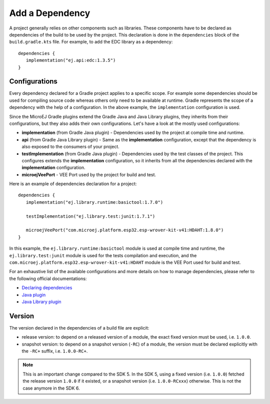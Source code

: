 .. _sdk_6_add_dependency:

Add a Dependency
================

A project generally relies on other components such as libraries.
These components have to be declared as dependencies of the build to be used by the project.
This declaration is done in the ``dependencies`` block of the ``build.gradle.kts`` file.
For example, to add the EDC library as a dependency::

   dependencies {
      implementation("ej.api:edc:1.3.5")
   }

Configurations
--------------

Every dependency declared for a Gradle project applies to a specific scope.
For example some dependencies should be used for compiling source code whereas others only need to be available at runtime. 
Gradle represents the scope of a dependency with the help of a configuration. 
In the above example, the ``implementation`` configuration is used.

Since the MicroEJ Gradle plugins extend the Gradle Java and Java Library plugins, they inherits from their configurations,
but they also adds their own configurations.
Let's have a look at the mostly used configurations:

- **implementation** (from Gradle Java plugin) - Dependencies used by the project at compile time and runtime.
- **api**  (from Gradle Java Library plugin) - Same as the **implementation** configuration, except that the dependency is also exposed to the consumers of your project.
- **testImplementation** (from Gradle Java plugin) - Dependencies used by the test classes of the project.
  This configures extends the **implementation** configuration, so it inherits from all the dependencies declared with the **implementation** configuration.
- **microejVeePort** - VEE Port used by the project for build and test.

Here is an example of dependencies declaration for a project::

   dependencies {
      implementation("ej.library.runtime:basictool:1.7.0")

      testImplementation("ej.library.test:junit:1.7.1")

      microejVeePort("com.microej.platform.esp32.esp-wrover-kit-v41:HDAHT:1.8.0")
   }

In this example, the ``ej.library.runtime:basictool`` module is used at compile time and runtime, 
the ``ej.library.test:junit`` module is used for the tests compilation and execution, 
and the ``com.microej.platform.esp32.esp-wrover-kit-v41:HDAHT`` module is the VEE Port used for build and test.

For an exhaustive list of the available configurations and more details on how to manage dependencies, 
please refer to the following official documentations:

- `Declaring dependencies <https://docs.gradle.org/current/userguide/declaring_dependencies.html>`__
- `Java plugin <https://docs.gradle.org/current/userguide/java_plugin.html#sec:java_plugin_and_dependency_management>`__
- `Java Library plugin <https://docs.gradle.org/current/userguide/java_library_plugin.html#sec:java_library_separation>`__

Version
-------

The version declared in the dependencies of a build file are explicit:

- release version: to depend on a released version of a module, the exact fixed version must be used, i.e. ``1.0.0``.
- snapshot version: to depend on a snapshot version (``-RC``) of a module, the version must be declared explicitly with the ``-RC+`` suffix, i.e. ``1.0.0-RC+``.

.. note::
   This is an important change compared to the SDK 5.
   In the SDK 5, using a fixed version (i.e. ``1.0.0``) fetched the release version ``1.0.0`` if it existed, 
   or a snapshot version (i.e. ``1.0.0-RCxxx``) otherwise. 
   This is not the case anymore in the SDK 6.

..
   | Copyright 2022, MicroEJ Corp. Content in this space is free 
   for read and redistribute. Except if otherwise stated, modification 
   is subject to MicroEJ Corp prior approval.
   | MicroEJ is a trademark of MicroEJ Corp. All other trademarks and 
   copyrights are the property of their respective owners.
